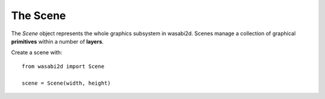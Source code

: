 The Scene
=========

.. highlight:: python

The `Scene` object represents the whole graphics subsystem in wasabi2d. Scenes
manage a collection of graphical **primitives** within a number of **layers**.

Create a scene with::

    from wasabi2d import Scene

    scene = Scene(width, height)

